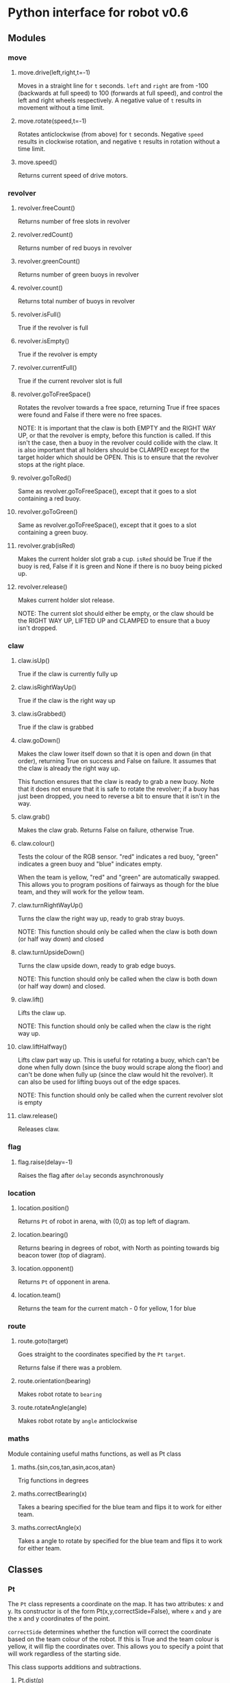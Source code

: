* Python interface for robot v0.6
** Modules
*** move
**** move.drive(left,right,t=-1)
Moves in a straight line for ~t~ seconds.  ~left~ and ~right~ are from
-100 (backwards at full speed) to 100 (forwards at full speed), and
control the left and right wheels respectively. A negative value of
~t~ results in movement without a time limit.
**** move.rotate(speed,t=-1)
Rotates anticlockwise (from above) for ~t~ seconds.  Negative ~speed~
results in clockwise rotation, and negative ~t~ results in rotation
without a time limit.
**** move.speed()
Returns current speed of drive motors.
*** revolver
**** revolver.freeCount()
Returns number of free slots in revolver
**** revolver.redCount()
Returns number of red buoys in revolver
**** revolver.greenCount()
Returns number of green buoys in revolver
**** revolver.count()
Returns total number of buoys in revolver
**** revolver.isFull()
True if the revolver is full
**** revolver.isEmpty()
True if the revolver is empty
**** revolver.currentFull()
True if the current revolver slot is full
**** revolver.goToFreeSpace()
Rotates the revolver towards a free space, returning True if free
spaces were found and False if there were no free spaces.

NOTE: It is important that the claw is both EMPTY and the RIGHT WAY
UP, or that the revolver is empty, before this function is called. If
this isn't the case, then a buoy in the revolver could collide with
the claw. It is also important that all holders should be CLAMPED
except for the target holder which should be OPEN. This is to ensure
that the revolver stops at the right place.
**** revolver.goToRed()
Same as revolver.goToFreeSpace(), except that it goes to a slot
containing a red buoy.
**** revolver.goToGreen()
Same as revolver.goToFreeSpace(), except that it goes to a slot
containing a green buoy.
**** revolver.grab(isRed)
Makes the current holder slot grab a cup. ~isRed~ should be True if the
buoy is red, False if it is green and None if there is no buoy being
picked up.
**** revolver.release()
Makes current holder slot release.

NOTE: The current slot should either be empty, or the claw should be
the RIGHT WAY UP, LIFTED UP and CLAMPED to ensure that a buoy isn't
dropped.
*** claw
**** claw.isUp()
True if the claw is currently fully up
**** claw.isRightWayUp()
True if the claw is the right way up
**** claw.isGrabbed()
True if the claw is grabbed
**** claw.goDown()
Makes the claw lower itself down so that it is open and down (in that
order), returning True on success and False on failure. It assumes
that the claw is already the right way up.

This function ensures that the claw is ready to grab a new buoy. Note
that it does not ensure that it is safe to rotate the revolver; if a
buoy has just been dropped, you need to reverse a bit to ensure that
it isn't in the way.
**** claw.grab()
Makes the claw grab. Returns False on failure, otherwise True.
**** claw.colour()
Tests the colour of the RGB sensor. "red" indicates a red buoy, "green"
indicates a green buoy and "blue" indicates empty.

When the team is yellow, "red" and "green" are automatically
swapped. This allows you to program positions of fairways as though
for the blue team, and they will work for the yellow team.
**** claw.turnRightWayUp()
Turns the claw the right way up, ready to grab stray buoys.

NOTE: This function should only be called when the claw is both down
(or half way down) and closed
**** claw.turnUpsideDown()
Turns the claw upside down, ready to grab edge buoys.

NOTE: This function should only be called when the claw is both down
(or half way down) and closed.
**** claw.lift()
Lifts the claw up.

NOTE: This function should only be called when the claw is the right
way up.
**** claw.liftHalfway()
Lifts claw part way up. This is useful for rotating a buoy, which
can't be done when fully down (since the buoy would scrape along the
floor) and can't be done when fully up (since the claw would hit the
revolver). It can also be used for lifting buoys out of the edge
spaces.

NOTE: This function should only be called when the current revolver
slot is empty
**** claw.release()
Releases claw.
*** flag
**** flag.raise(delay=-1)
Raises the flag after ~delay~ seconds asynchronously
*** location
**** location.position()
Returns ~Pt~ of robot in arena, with (0,0) as top left of diagram.
**** location.bearing()
Returns bearing in degrees of robot, with North as pointing towards
big beacon tower (top of diagram).
**** location.opponent()
Returns ~Pt~ of opponent in arena.
**** location.team()
Returns the team for the current match - 0 for yellow, 1 for blue
*** route
**** route.goto(target)
Goes straight to the coordinates specified by the ~Pt~ ~target~.

Returns false if there was a problem.
**** route.orientation(bearing)
Makes robot rotate to ~bearing~
**** route.rotateAngle(angle)
Makes robot rotate by ~angle~ anticlockwise
*** maths
Module containing useful maths functions, as well as Pt class
**** maths.{sin,cos,tan,asin,acos,atan}
Trig functions in degrees
**** maths.correctBearing(x)
Takes a bearing specified for the blue team and flips it to work for
either team.
**** maths.correctAngle(x)
Takes a angle to rotate by specified for the blue team and flips it to
work for either team.
** Classes
*** Pt
The ~Pt~ class represents a coordinate on the map. It has two
attributes: x and y. Its constructor is of the form
Pt(x,y,correctSide=False), where ~x~ and ~y~ are the x and y
coordinates of the point.

~correctSide~ determines whether the function will correct the
coordinate based on the team colour of the robot. If this is True and
the team colour is yellow, it will flip the coordinates over. This
allows you to specify a point that will work regardless of the
starting side.

This class supports additions and subtractions.
**** Pt.dist(p)
Returns distance between points ~Pt~ and ~p~


